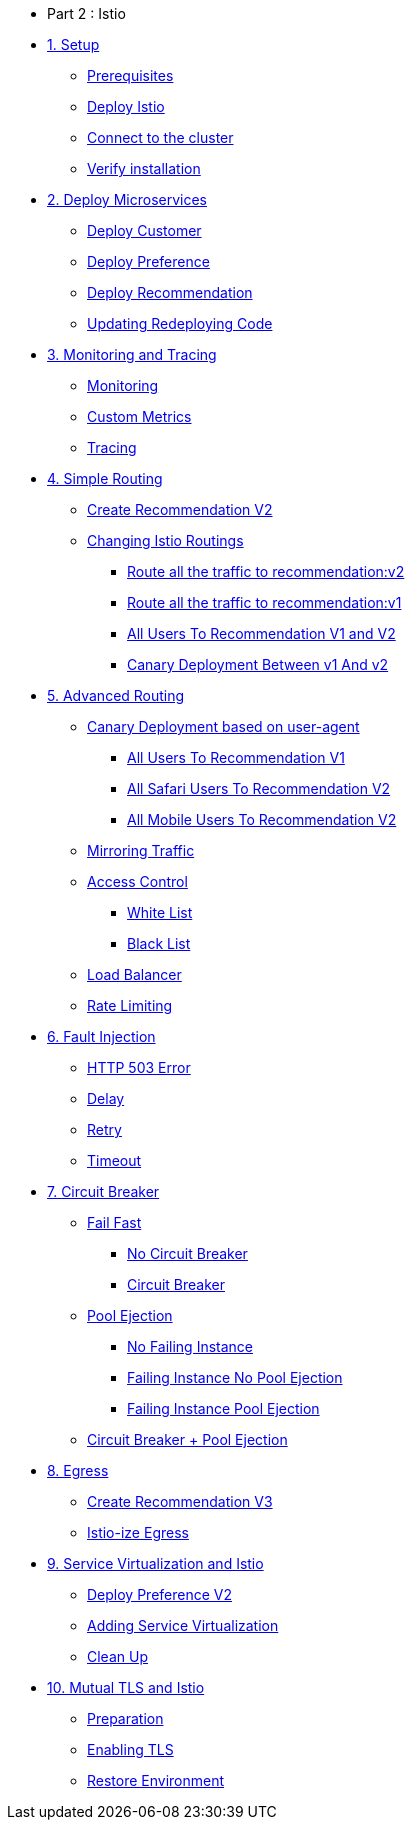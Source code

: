 * Part 2 : Istio

* xref:01_setup.adoc[1. Setup]
** xref:01_setup.adoc#prerequisites[Prerequisites]
** xref:01_setup.adoc#deploy-istio[Deploy Istio]
** xref:01_setup.adoc#connect-cluster[Connect to the cluster]
** xref:01_setup.adoc#verify-installation[Verify installation]

* xref:02_deploy-microservices.adoc[2. Deploy Microservices]
** xref:02_deploy-microservices.adoc#deploycustomer[Deploy Customer]
** xref:02_deploy-microservices.adoc#deploypreference[Deploy Preference]
** xref:02_deploy-microservices.adoc#deployrecommendation[Deploy Recommendation]
** xref:02_deploy-microservices.adoc#redeployingcode[Updating Redeploying Code]

* xref:03_monitoring-tracing.adoc[3. Monitoring and Tracing]
** xref:03_monitoring-tracing.adoc#monitoring[Monitoring]
** xref:03_monitoring-tracing.adoc#custommetrics[Custom Metrics]
** xref:03_monitoring-tracing.adoc#tracing[Tracing]

* xref:04_simple-routerules.adoc[4. Simple Routing]
** xref:04_simple-routerules.adoc#deployrecommendationv2[Create Recommendation V2]
** xref:04_simple-routerules.adoc#istiorouting[Changing Istio Routings]
*** xref:04_simple-routerules.adoc#routeallthetraffictorecommendationv2[Route all the traffic to recommendation:v2]
*** xref:04_simple-routerules.adoc#routeallthetraffictorecommendationv1[Route all the traffic to recommendation:v1]
*** xref:04_simple-routerules.adoc#alltorecommendationv1v2[All Users To Recommendation V1 and V2]
*** xref:04_simple-routerules.adoc#canarydeploymentrecommendation[Canary Deployment Between v1 And v2]

* xref:05_advanced-routerules.adoc[5. Advanced Routing]
** xref:05_advanced-routerules.adoc#canarydeploymentuseragent[Canary Deployment based on user-agent]
*** xref:05_advanced-routerules.adoc#alltorecommendationv1[All Users To Recommendation V1]
*** xref:05_advanced-routerules.adoc#safaritov2[All Safari Users To Recommendation V2]
*** xref:05_advanced-routerules.adoc#mobiletov2[All Mobile Users To Recommendation V2]
** xref:05_advanced-routerules.adoc#mirroringtraffic[Mirroring Traffic]
** xref:05_advanced-routerules.adoc#accesscontrol[Access Control]
*** xref:05_advanced-routerules.adoc#whitelist[White List]
*** xref:05_advanced-routerules.adoc#blacklist[Black List]
** xref:05_advanced-routerules.adoc#loadbalancer[Load Balancer]
** xref:05_advanced-routerules.adoc#ratelimiting[Rate Limiting]

* xref:06_fault-injection.adoc[6. Fault Injection]
** xref:06_fault-injection.adoc#503error[HTTP 503 Error]
** xref:06_fault-injection.adoc#delay[Delay]
** xref:06_fault-injection.adoc#retry[Retry]
** xref:06_fault-injection.adoc#timeout[Timeout]

* xref:07_circuit-breaker.adoc[7. Circuit Breaker]
** xref:07_circuit-breaker.adoc#failfast[Fail Fast]
*** xref:07_circuit-breaker.adoc#nocircuitbreaker[No Circuit Breaker]
*** xref:07_circuit-breaker.adoc#circuitbreaker[Circuit Breaker]
** xref:07_circuit-breaker.adoc#poolejection[Pool Ejection]
*** xref:07_circuit-breaker.adoc#nofailinginstances[No Failing Instance]
*** xref:07_circuit-breaker.adoc#failinginstancesnopoolejection[Failing Instance No Pool Ejection]
*** xref:07_circuit-breaker.adoc#failinginstancespoolejection[Failing Instance Pool Ejection]
** xref:07_circuit-breaker.adoc#circuitbreakerandpoolejection[Circuit Breaker + Pool Ejection]

* xref:08_egress.adoc[8. Egress]
** xref:08_egress.adoc#createrecommendationv3[Create Recommendation V3]
** xref:08_egress.adoc#istioegress[Istio-ize Egress]

* xref:09_virtualization.adoc[9. Service Virtualization and Istio]
** xref:09_virtualization.adoc#deploypreferencev2[Deploy Preference V2]
** xref:09_virtualization.adoc#servicevirtualization[Adding Service Virtualization]
** xref:09_virtualization.adoc#cleanup[Clean Up]

* xref:10_mTLS.adoc[10. Mutual TLS and Istio]
** xref:10_mTLS.adoc#preparation[Preparation]
** xref:10_mTLS.adoc#enablingtls[Enabling TLS]
** xref:10_mTLS.adoc#restore[Restore Environment]
